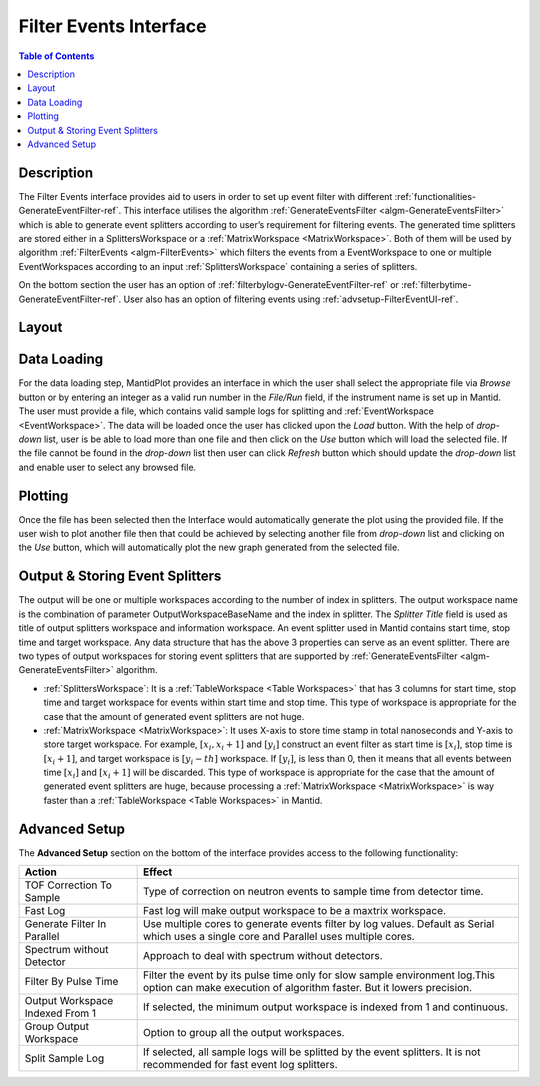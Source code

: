 .. _Filter_Events_Interface:

=======================
Filter Events Interface
=======================

.. contents:: Table of Contents
  :local:

Description
-----------

The Filter Events interface provides aid to users in order to set up event filter with different
:ref:`functionalities-GenerateEventFilter-ref`. This interface utilises the algorithm
:ref:`GenerateEventsFilter <algm-GenerateEventsFilter>` which is able to generate event splitters
according to user’s requirement for filtering events.
The generated time splitters are stored either in a SplittersWorkspace or a
:ref:`MatrixWorkspace <MatrixWorkspace>`. Both of them will be used by algorithm
:ref:`FilterEvents <algm-FilterEvents>` which filters the events from a EventWorkspace to one or
multiple EventWorkspaces according to an input :ref:`SplittersWorkspace`
containing a series of splitters.

On the bottom section the user has an option of :ref:`filterbylogv-GenerateEventFilter-ref`
or :ref:`filterbytime-GenerateEventFilter-ref`. User also has an option of filtering events using
:ref:`advsetup-FilterEventUI-ref`.


Layout
------

.. figure:: /images/FilterEventsGUI.png
   :align: center
   :width: 400


Data Loading
------------

For the data loading step, MantidPlot provides an interface in which the user shall select the
appropriate file via *Browse* button or by entering an integer as a valid run number in the
*File/Run* field, if the instrument name is set up in Mantid. The user must provide a file,
which contains valid sample logs
for splitting and :ref:`EventWorkspace <EventWorkspace>`. The data will be loaded once the user
has clicked upon the *Load* button.
With the help of *drop-down* list, user is be able to load more than one file and then click
on the *Use* button which will load the selected
file. If the file cannot be found in the *drop-down* list then user can click `Refresh` button
which should update
the *drop-down* list and enable user to select any browsed file.

Plotting
--------

Once the file has been selected then the Interface would automatically generate the plot using
the provided file. If the user wish to plot another file then that could be achieved by selecting
another file from *drop-down* list and clicking on the *Use* button, which will automatically
plot the new graph generated from the selected file.


Output & Storing Event Splitters
--------------------------------

The output will be one or multiple workspaces according to the number of index in splitters. The
output workspace name is the combination of parameter OutputWorkspaceBaseName and the index in
splitter. The *Splitter Title* field is used as title of output splitters workspace and information
workspace. An event splitter used in Mantid contains start time, stop time and target workspace. Any
data structure that has the above 3 properties can serve as an event splitter. There are two types of
output workspaces for storing event splitters that are supported by
:ref:`GenerateEventsFilter <algm-GenerateEventsFilter>` algorithm.

- :ref:`SplittersWorkspace`: It is a
  :ref:`TableWorkspace <Table Workspaces>` that has 3 columns for start time,
  stop time and target workspace for events within start time and stop time. This type of workspace is
  appropriate for the case that the amount of generated event splitters are not huge.


- :ref:`MatrixWorkspace <MatrixWorkspace>`: It uses X-axis to store time stamp in total nanoseconds
  and Y-axis to store target workspace. For example, :math:`[x_i, x_i+1]` and :math:`[y_i]` construct
  an event filter as start time is :math:`[x_i]`, stop time is :math:`[x_i+1]`, and target workspace
  is :math:`[y_i-th]` workspace. If :math:`[y_i]`, is less than 0, then it means
  that all events between time :math:`[x_i]` and :math:`[x_i+1]` will be discarded. This type of
  workspace is appropriate for the case that the amount of generated event splitters are huge, because
  processing a :ref:`MatrixWorkspace <MatrixWorkspace>` is way faster than a
  :ref:`TableWorkspace <Table Workspaces>` in Mantid.

.. _advsetup-FilterEventUI-ref:

Advanced Setup
--------------

The **Advanced Setup** section on the bottom of the interface provides access to the following
functionality:

+------------------+----------------------------------------------------------+
|Action            | Effect                                                   |
+==================+==========================================================+
| TOF Correction   | Type of correction on neutron events to sample time from |
| To Sample        | detector time.                                           |
+------------------+----------------------------------------------------------+
| Fast Log         | Fast log will make output workspace to be a maxtrix      |
|                  | workspace.                                               |
+------------------+----------------------------------------------------------+
| Generate Filter  | Use multiple cores to generate events filter by log      |
| In Parallel      | values. Default as Serial which uses a single core and   |
|                  | Parallel uses multiple cores.                            |
+------------------+----------------------------------------------------------+
| Spectrum without | Approach to deal with spectrum without detectors.        |
| Detector         |                                                          |
+------------------+----------------------------------------------------------+
| Filter By Pulse  | Filter the event by its pulse time only for slow sample  |
| Time             | environment log.This option can make execution of        |
|                  | algorithm faster. But it lowers precision.               |
+------------------+----------------------------------------------------------+
| Output Workspace | If selected, the minimum output workspace is indexed     |
| Indexed From 1   | from 1 and continuous.                                   |
+------------------+----------------------------------------------------------+
| Group Output     | Option to group all the output workspaces.               |
| Workspace        |                                                          |
+------------------+----------------------------------------------------------+
| Split Sample     | If selected, all sample logs will be splitted by the     |
| Log              | event splitters. It is not recommended for fast event    |
|                  | log splitters.                                           |
+------------------+----------------------------------------------------------+


.. categories:: Interfaces FilterEventUI
